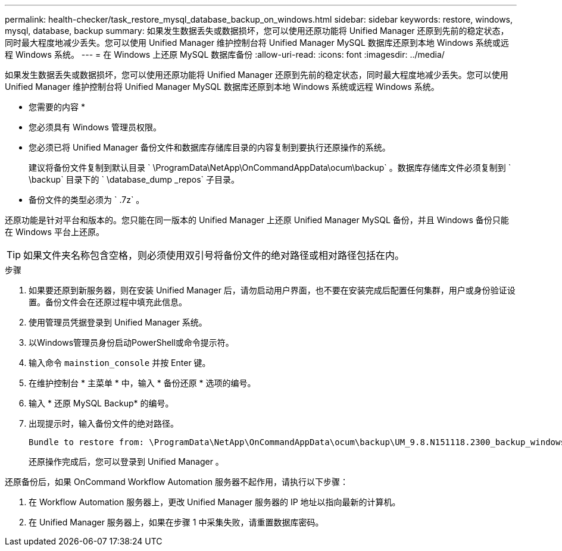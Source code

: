 ---
permalink: health-checker/task_restore_mysql_database_backup_on_windows.html 
sidebar: sidebar 
keywords: restore, windows, mysql, database, backup 
summary: 如果发生数据丢失或数据损坏，您可以使用还原功能将 Unified Manager 还原到先前的稳定状态，同时最大程度地减少丢失。您可以使用 Unified Manager 维护控制台将 Unified Manager MySQL 数据库还原到本地 Windows 系统或远程 Windows 系统。 
---
= 在 Windows 上还原 MySQL 数据库备份
:allow-uri-read: 
:icons: font
:imagesdir: ../media/


[role="lead"]
如果发生数据丢失或数据损坏，您可以使用还原功能将 Unified Manager 还原到先前的稳定状态，同时最大程度地减少丢失。您可以使用 Unified Manager 维护控制台将 Unified Manager MySQL 数据库还原到本地 Windows 系统或远程 Windows 系统。

* 您需要的内容 *

* 您必须具有 Windows 管理员权限。
* 您必须已将 Unified Manager 备份文件和数据库存储库目录的内容复制到要执行还原操作的系统。
+
建议将备份文件复制到默认目录 ` \ProgramData\NetApp\OnCommandAppData\ocum\backup` 。数据库存储库文件必须复制到 ` \backup` 目录下的 ` \database_dump _repos` 子目录。

* 备份文件的类型必须为 ` .7z` 。


还原功能是针对平台和版本的。您只能在同一版本的 Unified Manager 上还原 Unified Manager MySQL 备份，并且 Windows 备份只能在 Windows 平台上还原。

[TIP]
====
如果文件夹名称包含空格，则必须使用双引号将备份文件的绝对路径或相对路径包括在内。

====
.步骤
. 如果要还原到新服务器，则在安装 Unified Manager 后，请勿启动用户界面，也不要在安装完成后配置任何集群，用户或身份验证设置。备份文件会在还原过程中填充此信息。
. 使用管理员凭据登录到 Unified Manager 系统。
. 以Windows管理员身份启动PowerShell或命令提示符。
. 输入命令 `mainstion_console` 并按 Enter 键。
. 在维护控制台 * 主菜单 * 中，输入 * 备份还原 * 选项的编号。
. 输入 * 还原 MySQL Backup* 的编号。
. 出现提示时，输入备份文件的绝对路径。
+
[listing]
----
Bundle to restore from: \ProgramData\NetApp\OnCommandAppData\ocum\backup\UM_9.8.N151118.2300_backup_windows_02-20-2020-02-51.7z
----
+
还原操作完成后，您可以登录到 Unified Manager 。



还原备份后，如果 OnCommand Workflow Automation 服务器不起作用，请执行以下步骤：

. 在 Workflow Automation 服务器上，更改 Unified Manager 服务器的 IP 地址以指向最新的计算机。
. 在 Unified Manager 服务器上，如果在步骤 1 中采集失败，请重置数据库密码。


